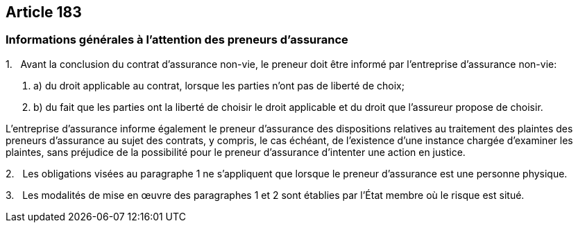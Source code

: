 == Article 183

=== Informations générales à l'attention des preneurs d'assurance

1.   Avant la conclusion du contrat d'assurance non-vie, le preneur doit être informé par l'entreprise d'assurance non-vie:

. a) du droit applicable au contrat, lorsque les parties n'ont pas de liberté de choix;

. b) du fait que les parties ont la liberté de choisir le droit applicable et du droit que l'assureur propose de choisir.

L'entreprise d'assurance informe également le preneur d'assurance des dispositions relatives au traitement des plaintes des preneurs d'assurance au sujet des contrats, y compris, le cas échéant, de l'existence d'une instance chargée d'examiner les plaintes, sans préjudice de la possibilité pour le preneur d'assurance d'intenter une action en justice.

2.   Les obligations visées au paragraphe 1 ne s'appliquent que lorsque le preneur d'assurance est une personne physique.

3.   Les modalités de mise en œuvre des paragraphes 1 et 2 sont établies par l'État membre où le risque est situé.
